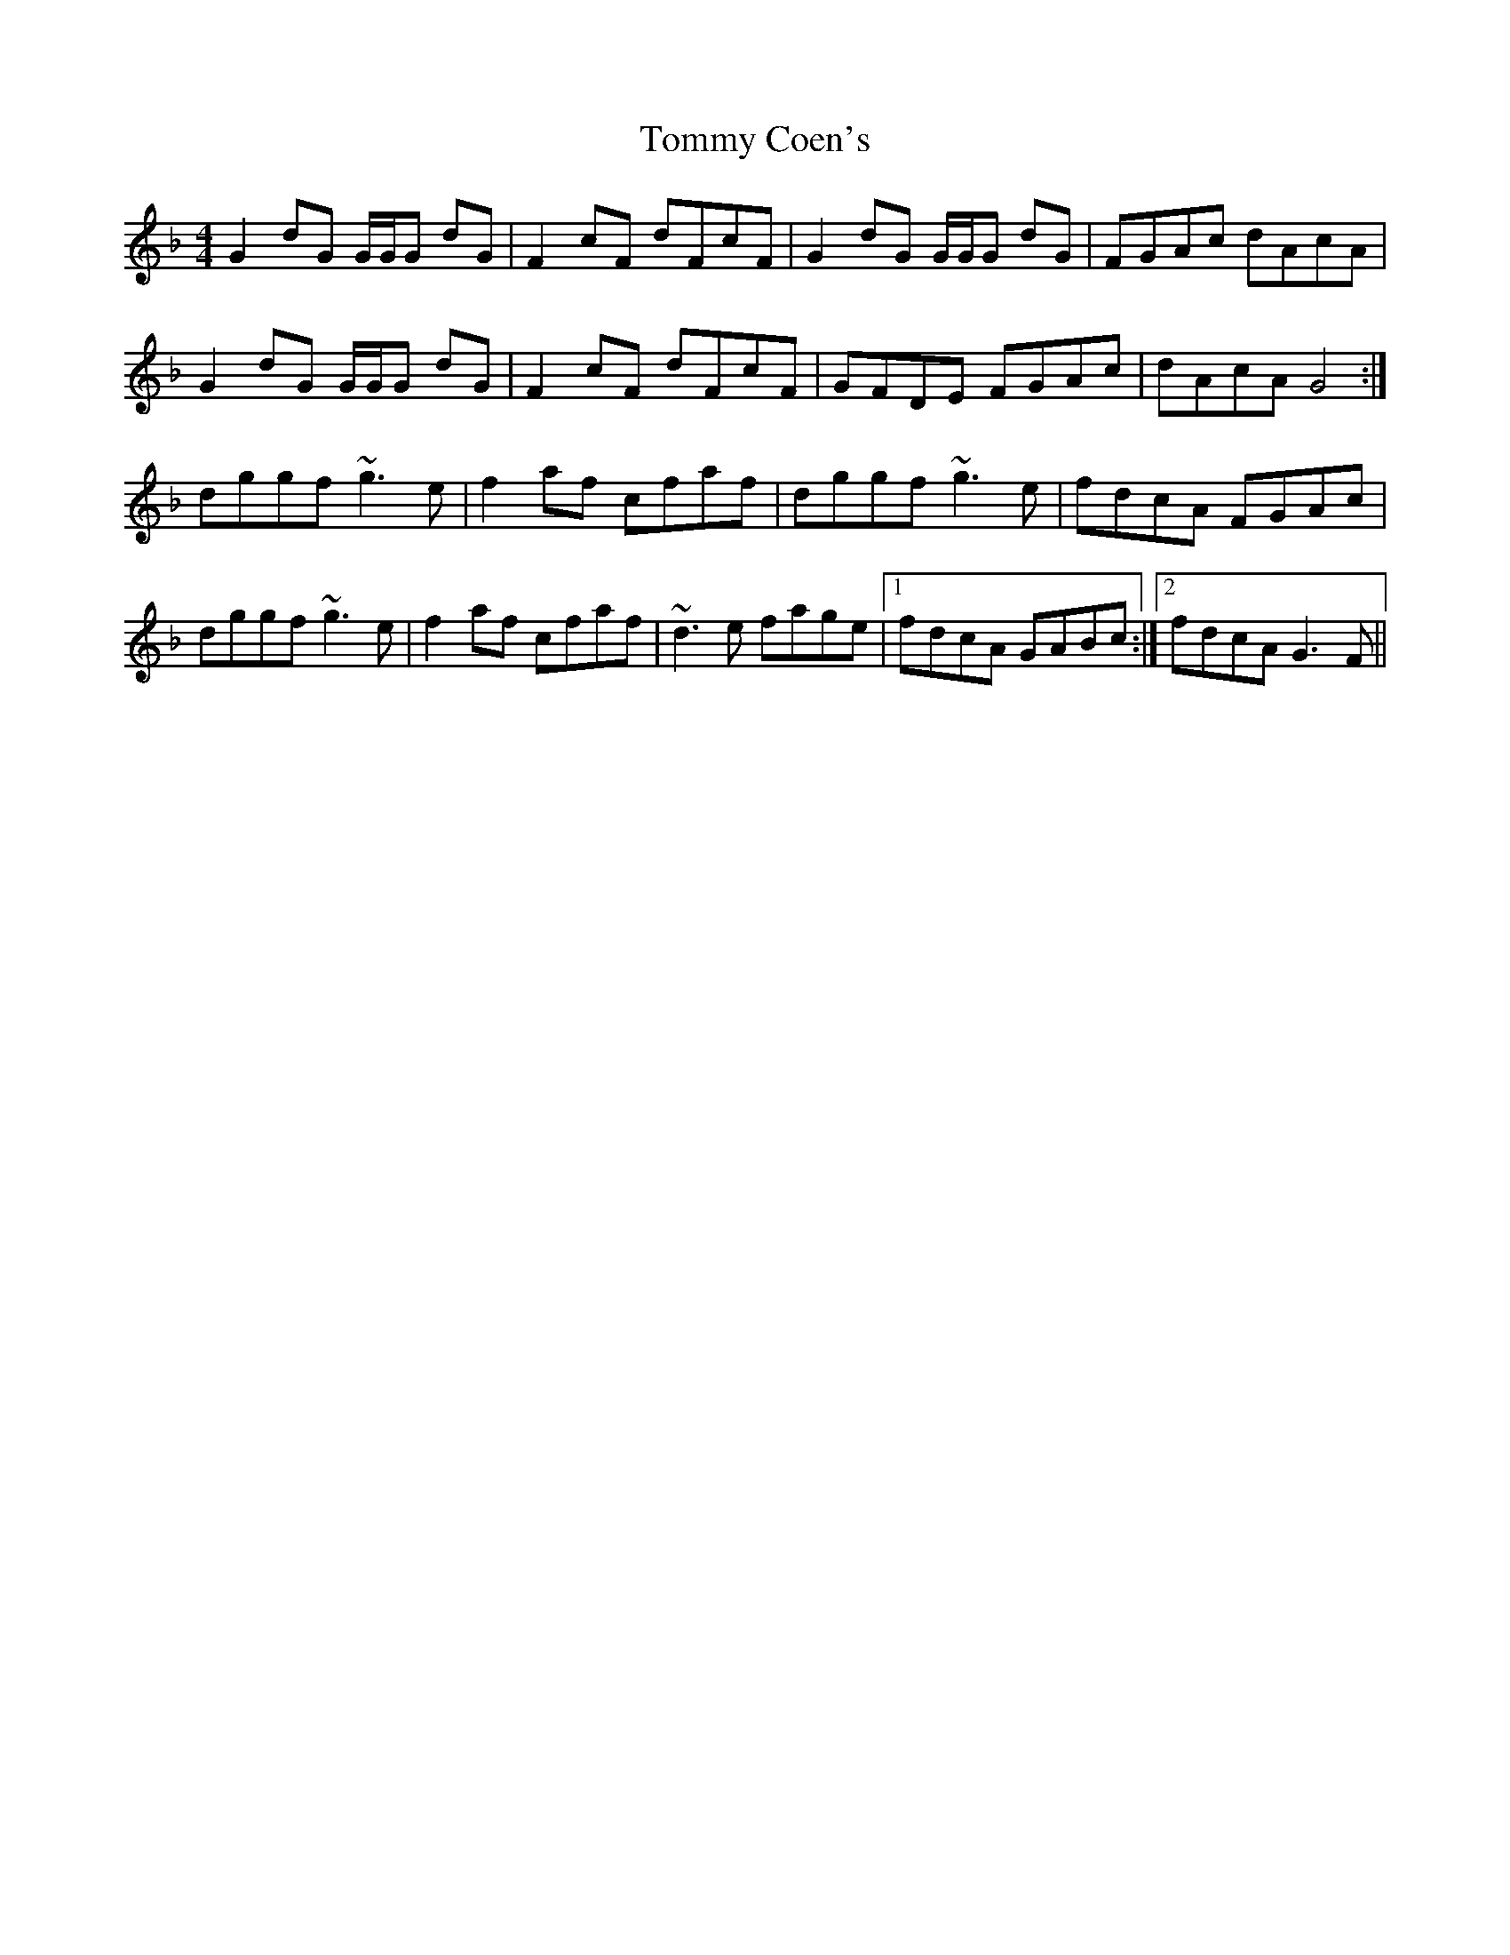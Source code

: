 X: 40497
T: Tommy Coen's
R: reel
M: 4/4
K: Gdorian
G2 dG G/G/G dG|F2 cF dFcF|G2 dG G/G/G dG|FGAc dAcA|
G2 dG G/G/G dG|F2 cF dFcF|GFDE FGAc|dAcA G4:|
dggf ~g3e|f2 af cfaf|dggf ~g3e|fdcA FGAc|
dggf ~g3e|f2 af cfaf|~d3e fage|1 fdcA GABc:|2 fdcA G3F||


